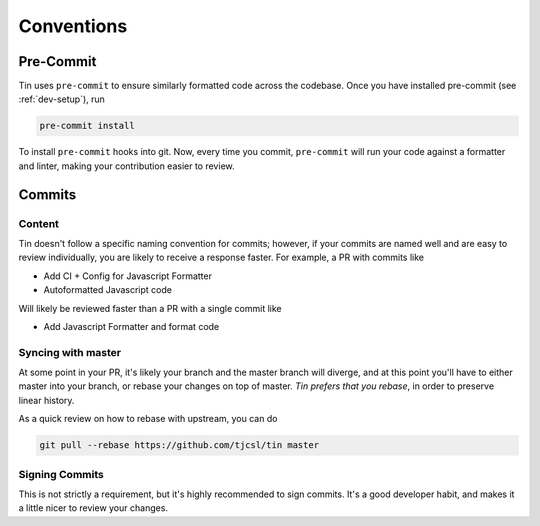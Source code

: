###########
Conventions
###########

Pre-Commit
----------
Tin uses ``pre-commit`` to ensure similarly formatted code
across the codebase. Once you have installed pre-commit (see :ref:`dev-setup`),
run

.. code-block:: bash

   pre-commit install

To install ``pre-commit`` hooks into git. Now, every time you commit, ``pre-commit``
will run your code against a formatter and linter, making your contribution
easier to review.

Commits
-------

Content
~~~~~~~
Tin doesn't follow a specific naming convention for commits; however,
if your commits are named well and are easy to review individually,
you are likely to receive a response faster. For example, a PR with commits like

* Add CI + Config for Javascript Formatter
* Autoformatted Javascript code

Will likely be reviewed faster than a PR with a single commit like

* Add Javascript Formatter and format code

Syncing with master
~~~~~~~~~~~~~~~~~~~
At some point in your PR, it's likely your branch and the master branch will diverge,
and at this point you'll have to either master into your branch, or rebase your changes
on top of master. *Tin prefers that you rebase*, in order to preserve linear history.

As a quick review on how to rebase with upstream, you can do

.. code-block:: bash

   git pull --rebase https://github.com/tjcsl/tin master

Signing Commits
~~~~~~~~~~~~~~~
This is not strictly a requirement, but it's highly recommended to sign commits.
It's a good developer habit, and makes it a little nicer to review your changes.
